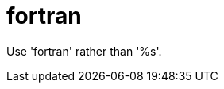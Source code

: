 :navtitle: fortran
:keywords: reference, rule, fortran

= fortran

Use 'fortran' rather than '%s'.



